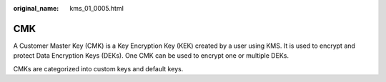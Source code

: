 :original_name: kms_01_0005.html

.. _kms_01_0005:

CMK
===

A Customer Master Key (CMK) is a Key Encryption Key (KEK) created by a user using KMS. It is used to encrypt and protect Data Encryption Keys (DEKs). One CMK can be used to encrypt one or multiple DEKs.

CMKs are categorized into custom keys and default keys.
